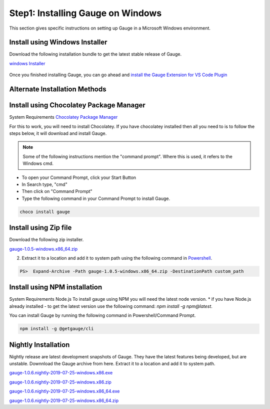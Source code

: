 .. cssclass:: dynamic-content windows

Step1: Installing Gauge on Windows
==================================

This section gives specific instructions on setting up Gauge in a Microsoft Windows environment.

Install using Windows Installer
-------------------------------

Download the following installation bundle to get the latest stable release of Gauge.

.. cssclass:: extension-link

`windows Installer <https://github.com/getgauge/gauge/releases/download/v1.0.5/gauge-1.0.5-windows.x86_64.exe>`__

.. figure:: ../images/windows/installer.png
      :alt: Windows installer

Once you finished installing Gauge, you can go ahead and `install the Gauge Extension for VS Code Plugin <#step-2-installing-gauge-extension-for-vscode>`__

Alternate Installation Methods
------------------------------

.. cssclass:: dynamic-content windows collapsible

Install using Chocolatey Package Manager
----------------------------------------

.. cssclass:: dynamic-content windows code-block

System Requirements
`Chocolatey Package Manager <https://chocolatey.org/>`__

.. cssclass:: dynamic-content windows

For this to work, you will need to install Chocolatey. If you have chocolatey installed then all you need to is to follow the steps below, it will download and install Gauge.

.. note:: Some of the following instructions mention the "command prompt". Where this is used, it refers to the Windows cmd.

.. cssclass:: dynamic-content windows

* To open your Command Prompt, click your Start Button
* In Search type, "cmd"
* Then click on "Command Prompt"
* Type the following command in your Command Prompt to install Gauge.

.. cssclass:: dynamic-content windows
.. code-block:: console

    choco install gauge

.. cssclass:: dynamic-content  windows collapsible

Install using Zip file
----------------------

.. cssclass:: dynamic-content windows content

Download the following zip installer.

.. cssclass:: dynamic-content windows content extension-link

`gauge-1.0.5-windows.x86_64.zip <https://github.com/getgauge/gauge/releases/download/v1.0.5/gauge-1.0.5-windows.x86_64.zip>`__

.. cssclass:: dynamic-content windows content

2. Extract it to a location and add it to system path using the following command in `Powershell <https://docs.microsoft.com/en-us/powershell/>`__.

.. cssclass:: dynamic-content windows content

.. code-block:: console

    PS>  Expand-Archive -Path gauge-1.0.5-windows.x86_64.zip -DestinationPath custom_path


.. cssclass:: dynamic-content  windows collapsible

Install using NPM installation
------------------------------

.. cssclass:: dynamic-content windows content text-block

System Requirements
Node.js
To install gauge using NPM you will need the latest node version.
* if you have Node.js already installed - to get the latest version use the following command:
`npm install -g npm@latest`.

.. cssclass:: dynamic-content windows content

You can install Gauge by running the following command in Powershell/Command Prompt.

.. cssclass:: dynamic-content windows content
.. code-block:: console

    npm install -g @getgauge/cli

.. cssclass:: dynamic-content  windows collapsible

Nightly Installation
--------------------

.. cssclass:: dynamic-content windows content

Nightly release are latest development snapshots of Gauge. They have the latest features being developed, but are unstable. Downnload the Gauge archive from here. Extract it to a location and add it to system path.

.. cssclass:: dynamic-content windows content

`gauge-1.0.6.nightly-2019-07-25-windows.x86.exe <https://bintray.com/gauge/Gauge/download_file?file_path=windows%2Fgauge-1.0.6.nightly-2019-07-25-windows.x86.exe>`__

.. cssclass:: dynamic-content windows content

`gauge-1.0.6.nightly-2019-07-25-windows.x86.zip <https://bintray.com/gauge/Gauge/download_file?file_path=windows%2Fgauge-1.0.6.nightly-2019-07-25-windows.x86.zip>`__

.. cssclass:: dynamic-content windows content

`gauge-1.0.6.nightly-2019-07-25-windows.x86_64.exe <https://bintray.com/gauge/Gauge/download_file?file_path=windows%2Fgauge-1.0.6.nightly-2019-07-25-windows.x86_64.exe>`__

.. cssclass:: dynamic-content windows content

`gauge-1.0.6.nightly-2019-07-25-windows.x86_64.zip <https://bintray.com/gauge/Gauge/download_file?file_path=windows%2Fgauge-1.0.6.nightly-2019-07-25-windows.x86_64.zip>`__